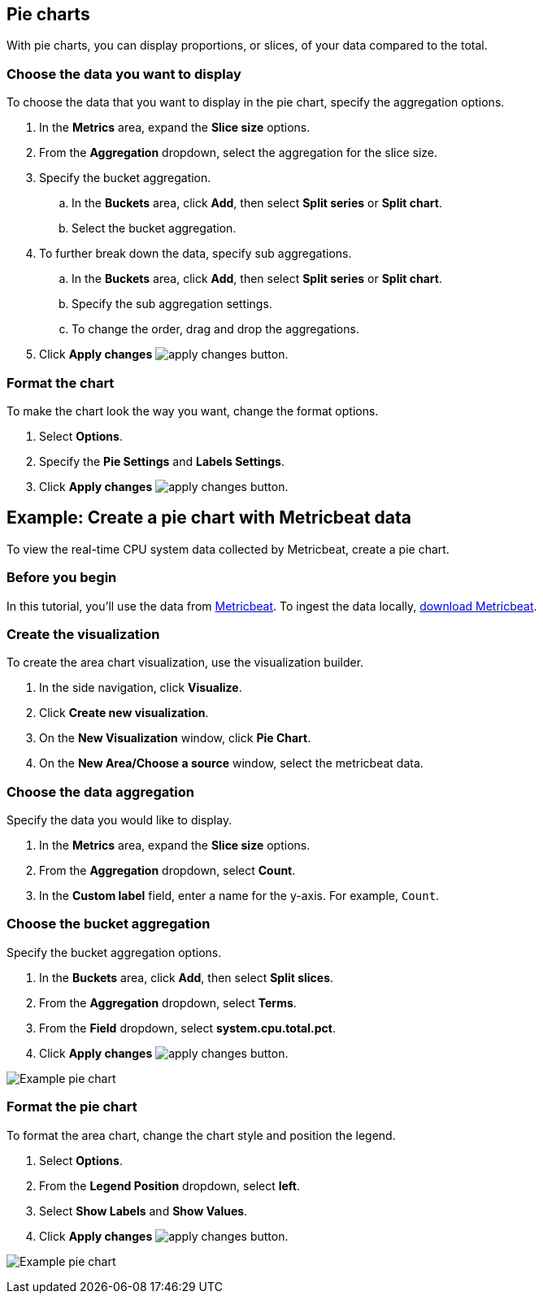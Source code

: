 [[pie-chart]]
== Pie charts
With pie charts, you can display proportions, or slices, of your data compared to the total. 

[float]
[[piechart-choose-data]]
=== Choose the data you want to display

To choose the data that you want to display in the pie chart, specify the aggregation options. 

. In the *Metrics* area, expand the *Slice size* options.

. From the *Aggregation* dropdown, select the aggregation for the slice size.

. Specify the bucket aggregation.

.. In the *Buckets* area, click *Add*, then select *Split series* or *Split chart*.

.. Select the bucket aggregation.

. To further break down the data, specify sub aggregations.

.. In the *Buckets* area, click *Add*, then select *Split series* or *Split chart*.

.. Specify the sub aggregation settings.

.. To change the order, drag and drop the aggregations.

. Click *Apply changes* image:images/apply-changes-button.png[].

[float]
[[customize-format-piechart]]
=== Format the chart

To make the chart look the way you want, change the format options.

. Select *Options*.

. Specify the *Pie Settings* and *Labels Settings*.

. Click *Apply changes* image:images/apply-changes-button.png[].

[float]
[[piechart-example]]
== Example: Create a pie chart with Metricbeat data

To view the real-time CPU system data collected by Metricbeat, create a pie chart.

[float]
[[piechart-before-you-begin]]
=== Before you begin

In this tutorial, you'll use the data from https://www.elastic.co/guide/en/beats/metricbeat/current/index.html[Metricbeat]. To ingest the data locally, link:https://www.elastic.co/downloads/beats/metricbeat[download Metricbeat].

[float]
[[piechart-metricbeat-data]]
=== Create the visualization

To create the area chart visualization, use the visualization builder.

. In the side navigation, click *Visualize*.

. Click *Create new visualization*.

. On the *New Visualization* window, click *Pie Chart*.

. On the *New Area/Choose a source* window, select the metricbeat data.

[float]
[[piechart-metricbeat-data-aggregation]]
=== Choose the data aggregation

Specify the data you would like to display. 

. In the *Metrics* area, expand the *Slice size* options.

. From the *Aggregation* dropdown, select *Count*.

. In the *Custom label* field, enter a name for the y-axis. For example, `Count`.

[float]
[[piechart-metricbeat-data-bucket]]
=== Choose the bucket aggregation

Specify the bucket aggregation options.

. In the *Buckets* area, click *Add*, then select *Split slices*.

. From the *Aggregation* dropdown, select *Terms*.

. From the *Field* dropdown, select *system.cpu.total.pct*.

. Click *Apply changes* image:images/apply-changes-button.png[].

image:images/visualize-pie-chart01.png[Example pie chart]

[float]
[[piechart-metricbeat-data-format]]
=== Format the pie chart

To format the area chart, change the chart style and position the legend. 

. Select *Options*.

. From the *Legend Position* dropdown, select *left*.

. Select *Show Labels* and *Show Values*.

. Click *Apply changes* image:images/apply-changes-button.png[].

image:images/visualize-pie-chart02.png[Example pie chart]
